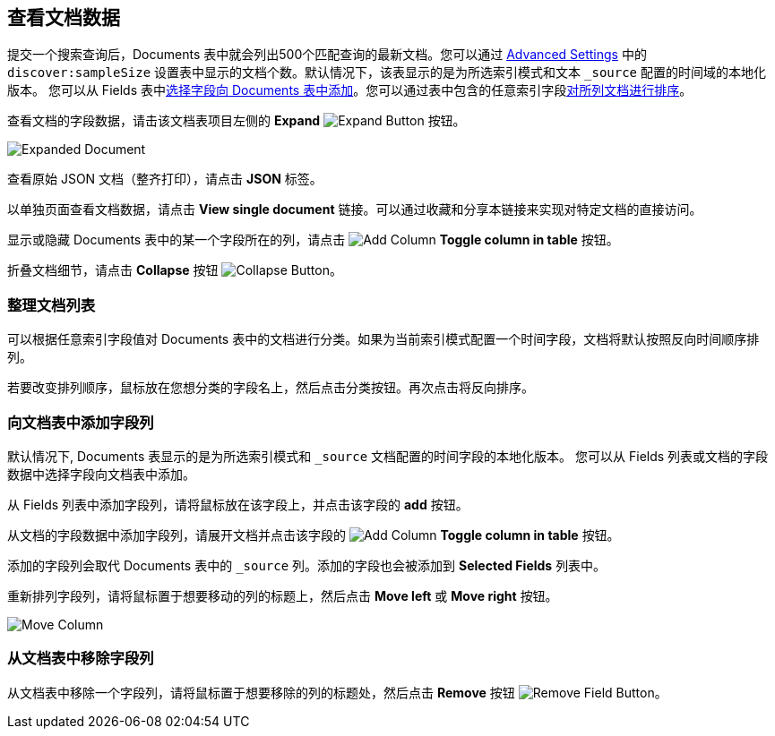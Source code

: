 [[document-data]]
== 查看文档数据

提交一个搜索查询后，Documents 表中就会列出500个匹配查询的最新文档。您可以通过 <<advanced-options,
Advanced Settings>> 中的 `discover:sampleSize` 设置表中显示的文档个数。默认情况下，该表显示的是为所选索引模式和文本 `_source` 配置的时间域的本地化版本。
您可以从 Fields 表中<<adding-columns,选择字段向 Documents 表中添加>>。您可以通过表中包含的任意索引字段<<sorting, 对所列文档进行排序>>。

查看文档的字段数据，请击该文档表项目左侧的 *Expand*
image:images/ExpandButton.jpg[Expand Button] 按钮。

image::images/Expanded-Document.png[]

查看原始 JSON 文档（整齐打印），请点击 *JSON* 标签。

以单独页面查看文档数据，请点击 *View single document* 链接。可以通过收藏和分享本链接来实现对特定文档的直接访问。

显示或隐藏 Documents 表中的某一个字段所在的列，请点击
image:images/add-column-button.png[Add Column] *Toggle column in table* 按钮。

折叠文档细节，请点击 *Collapse* 按钮
image:images/CollapseButton.jpg[Collapse Button]。

[float]
[[sorting]]
=== 整理文档列表
可以根据任意索引字段值对 Documents 表中的文档进行分类。如果为当前索引模式配置一个时间字段，文档将默认按照反向时间顺序排列。

若要改变排列顺序，鼠标放在您想分类的字段名上，然后点击分类按钮。再次点击将反向排序。

[float]
[[adding-columns]]
=== 向文档表中添加字段列
默认情况下, Documents 表显示的是为所选索引模式和 `_source` 文档配置的时间字段的本地化版本。
您可以从 Fields 列表或文档的字段数据中选择字段向文档表中添加。

从 Fields 列表中添加字段列，请将鼠标放在该字段上，并点击该字段的 *add* 按钮。

从文档的字段数据中添加字段列，请展开文档并点击该字段的 image:images/add-column-button.png[Add Column] *Toggle column in table* 按钮。

添加的字段列会取代 Documents 表中的 `_source` 列。添加的字段也会被添加到 *Selected Fields* 列表中。

重新排列字段列，请将鼠标置于想要移动的列的标题上，然后点击  *Move left* 或 *Move right* 按钮。

image:images/Discover-MoveColumn.jpg[Move Column]

[float]
[[removing-columns]]
=== 从文档表中移除字段列
从文档表中移除一个字段列，请将鼠标置于想要移除的列的标题处，然后点击 *Remove* 按钮
image:images/RemoveFieldButton.jpg[Remove Field Button]。
